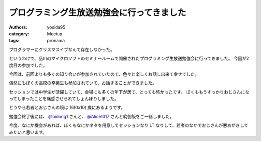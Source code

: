 プログラミング生放送勉強会に行ってきました
==========================================

:authors: yosida95
:category: Meetup
:tags: pronama

プログラマーにクリスマスイブなんて存在しなかった。

というわけで、品川のマイクロソフトのセミナールームで開催されたプログラミング生放送勉強会に行ってきました。
今回が2度目の参加でした。

今回は、前回よりも多くの知り合いが参加されていたので、色々と楽しくお話し出来て幸せでした。

偶然にもぼくの高校の卒業生も参加されていて、お話することができました。

セッションでは中学生が活躍していて、会場にも多くの年下が居て、とっても怖かったです。
ぼくももうすっかりおじさんになってしまったことを痛感させられてしょんぼりしました。

どうやら若者とおじさんの境は 16(0x10) 歳にあるようです。

勉強会終了後には、 `@oidong1 <http://twitter.com/oidong1>`__ さんと、 `@Alice1017 <http://twitter.com/Alice1017>`__ さんと晩御飯をご一緒しました。

今度、なにか機会があれば、ぼくもなにかネタを用意してセッションなり LT なりして、若者のなかでおじさんが悪あがきしてみたいと思います。
